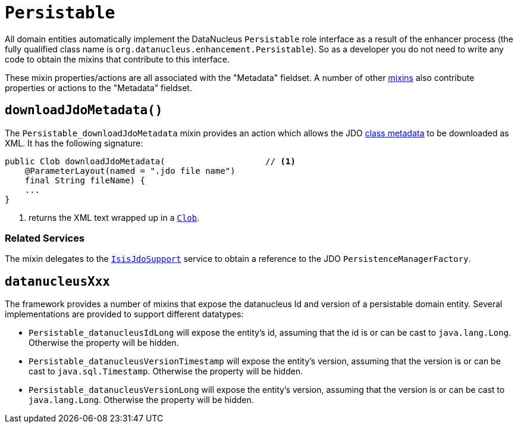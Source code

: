 [[Persistable]]
= `Persistable`

:Notice: Licensed to the Apache Software Foundation (ASF) under one or more contributor license agreements. See the NOTICE file distributed with this work for additional information regarding copyright ownership. The ASF licenses this file to you under the Apache License, Version 2.0 (the "License"); you may not use this file except in compliance with the License. You may obtain a copy of the License at. http://www.apache.org/licenses/LICENSE-2.0 . Unless required by applicable law or agreed to in writing, software distributed under the License is distributed on an "AS IS" BASIS, WITHOUT WARRANTIES OR  CONDITIONS OF ANY KIND, either express or implied. See the License for the specific language governing permissions and limitations under the License.
:page-partial:


All domain entities automatically implement the DataNucleus `Persistable` role interface as a result of the enhancer process (the fully qualified class name is `org.datanucleus.enhancement.Persistable`).
So as a developer you do not need to write any code to obtain the mixins that contribute to this interface.

These mixin properties/actions are all associated with the "Metadata" fieldset.
A number of other xref:refguide:applib-cm:classes.adoc#Object[mixins] also contribute properties or actions to the "Metadata" fieldset.



== `downloadJdoMetadata()`

The `Persistable_downloadJdoMetadata` mixin provides an action which allows the JDO link:http://www.datanucleus.org/products/datanucleus/jdo/metadata_xml.html[class metadata] to be downloaded as XML.
It has the following signature:

[source,java]
----
public Clob downloadJdoMetadata(                    // <1>
    @ParameterLayout(named = ".jdo file name")
    final String fileName) {
    ...
}
----
<1> returns the XML text wrapped up in a xref:refguide:applib-cm:classes.adoc#Clob[`Clob`].



=== Related Services

The mixin delegates to the xref:pjdo:ROOT:services/IsisJdoSupport.adoc[`IsisJdoSupport`] service to obtain a reference to the JDO `PersistenceManagerFactory`.


== `datanucleusXxx`

The framework provides a number of mixins that expose the datanucleus Id and version of a persistable domain entity.
Several implementations are provided to support different datatypes:

* `Persistable_datanucleusIdLong` will expose the entity's id, assuming that the id is or can be cast to `java.lang.Long`.
Otherwise the property will be hidden.

* `Persistable_datanucleusVersionTimestamp` will expose the entity's version, assuming that the version is or can be cast to `java.sql.Timestamp`.
Otherwise the property will be hidden.

* `Persistable_datanucleusVersionLong` will expose the entity's version, assuming that the version is or can be cast to `java.lang.Long`.
Otherwise the property will be hidden.

